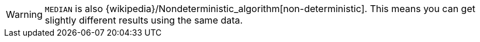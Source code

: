// This is generated by ESQL's AbstractFunctionTestCase. Do no edit it. See ../README.md for how to regenerate it.

[WARNING]
====
`MEDIAN` is also {wikipedia}/Nondeterministic_algorithm[non-deterministic].
This means you can get slightly different results using the same data.
====
